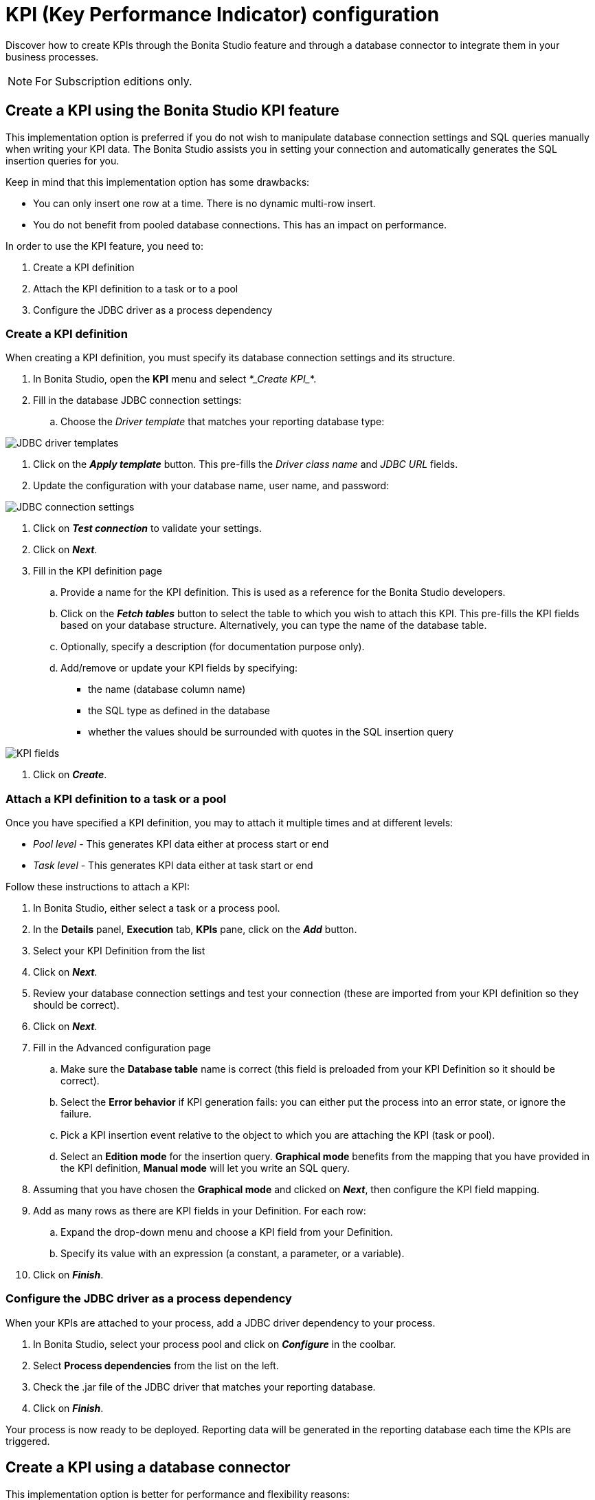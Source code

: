 = KPI (Key Performance Indicator) configuration
:description: Discover how to create KPIs through the Bonita Studio feature and through a database connector to integrate them in your business processes.

Discover how to create KPIs through the Bonita Studio feature and through a database connector to integrate them in your business processes.

[NOTE]
====
For Subscription editions only.
====

== Create a KPI using the Bonita Studio KPI feature

This implementation option is preferred if you do not wish to manipulate database connection settings and SQL queries manually when writing your KPI data.
The Bonita Studio assists you in setting your connection and automatically generates the SQL insertion queries for you.

Keep in mind that this implementation option has some drawbacks:

* You can only insert one row at a time. There is no dynamic multi-row insert.
* You do not benefit from pooled database connections. This has an impact on performance.

In order to use the KPI feature, you need to:

. Create a KPI definition
. Attach the KPI definition to a task or to a pool
. Configure the JDBC driver as a process dependency

=== Create a KPI definition

When creating a KPI definition, you must specify its database connection settings and its structure.

. In Bonita Studio, open the *KPI* menu and select _*_Create KPI__*.
. Fill in the database JDBC connection settings:
 .. Choose the _Driver template_ that matches your reporting database type:

image::images/images-6_0/generic_driver.png[JDBC driver templates]

. Click on the *_Apply template_* button. This pre-fills the _Driver class name_ and _JDBC URL_ fields.
. Update the configuration with your database name, user name, and password:

image::images/images-6_0/createKPI_step4.png[JDBC connection settings]

. Click on *_Test connection_* to validate your settings.
. Click on *_Next_*.
. Fill in the KPI definition page
 .. Provide a name for the KPI definition. This is used as a reference for the Bonita Studio developers.
 .. Click on the *_Fetch tables_* button to select the table to which you wish to attach this KPI. This pre-fills the KPI fields based on your database structure. Alternatively, you can type the name of the database table.
 .. Optionally, specify a description (for documentation purpose only).
 .. Add/remove or update your KPI fields by specifying:
  *** the name (database column name)
  *** the SQL type as defined in the database
  *** whether the values should be surrounded with quotes in the SQL insertion query

image::images/images-6_0/editKPI.png[KPI fields]

. Click on *_Create_*.

=== Attach a KPI definition to a task or a pool

Once you have specified a KPI definition, you may to attach it multiple times and at different levels:

* _Pool level_ - This generates KPI data either at process start or end
* _Task level_ - This generates KPI data either at task start or end

Follow these instructions to attach a KPI:

. In Bonita Studio, either select a task or a process pool.
. In the *Details* panel, *Execution* tab, *KPIs* pane, click on the *_Add_* button.
. Select your KPI Definition from the list
. Click on *_Next_*.
. Review your database connection settings and test your connection (these are imported from your KPI definition so they should be correct).
. Click on *_Next_*.
. Fill in the Advanced configuration page
 .. Make sure the *Database table* name is correct (this field is preloaded from your KPI Definition so it should be correct).
 .. Select the *Error behavior* if KPI generation fails: you can either put the process into an error state, or ignore the failure.
 .. Pick a KPI insertion event relative to the object to which you are attaching the KPI (task or pool).
 .. Select an *Edition mode* for the insertion query. *Graphical mode* benefits from the mapping that you have provided in the KPI definition, *Manual mode* will let you write an SQL query.
. Assuming that you have chosen the *Graphical mode* and clicked on *_Next_*, then configure the KPI field mapping.
. Add as many rows as there are KPI fields in your Definition. For each row:
 .. Expand the drop-down menu and choose a KPI field from your Definition.
 .. Specify its value with an expression (a constant, a parameter, or a variable).
. Click on *_Finish_*.

=== Configure the JDBC driver as a process dependency

When your KPIs are attached to your process, add a JDBC driver dependency to your process.

. In Bonita Studio, select your process pool and click on *_Configure_* in the coolbar.
. Select *Process dependencies* from the list on the left.
. Check the .jar file of the JDBC driver that matches your reporting database.
. Click on *_Finish_*.

Your process is now ready to be deployed. Reporting data will be generated in the reporting database each time the KPIs are triggered.

== Create a KPI using a database connector

This implementation option is better for performance and flexibility reasons:

* It enables dynamic multi-row insertions, because you can use Groovy scripts to transform data and generate complex queries.
* It benefits from pooled database connections for improved performances.

The disadvantage with this implementation option is that it requires basic SQL knowledge because you have to write insertion queries manually.

To configure this option, use a xref:list-of-database-connectors.adoc[database connector] to insert a row in the reporting database.

Use the datasource database connector with connection pooling for improved performance.
